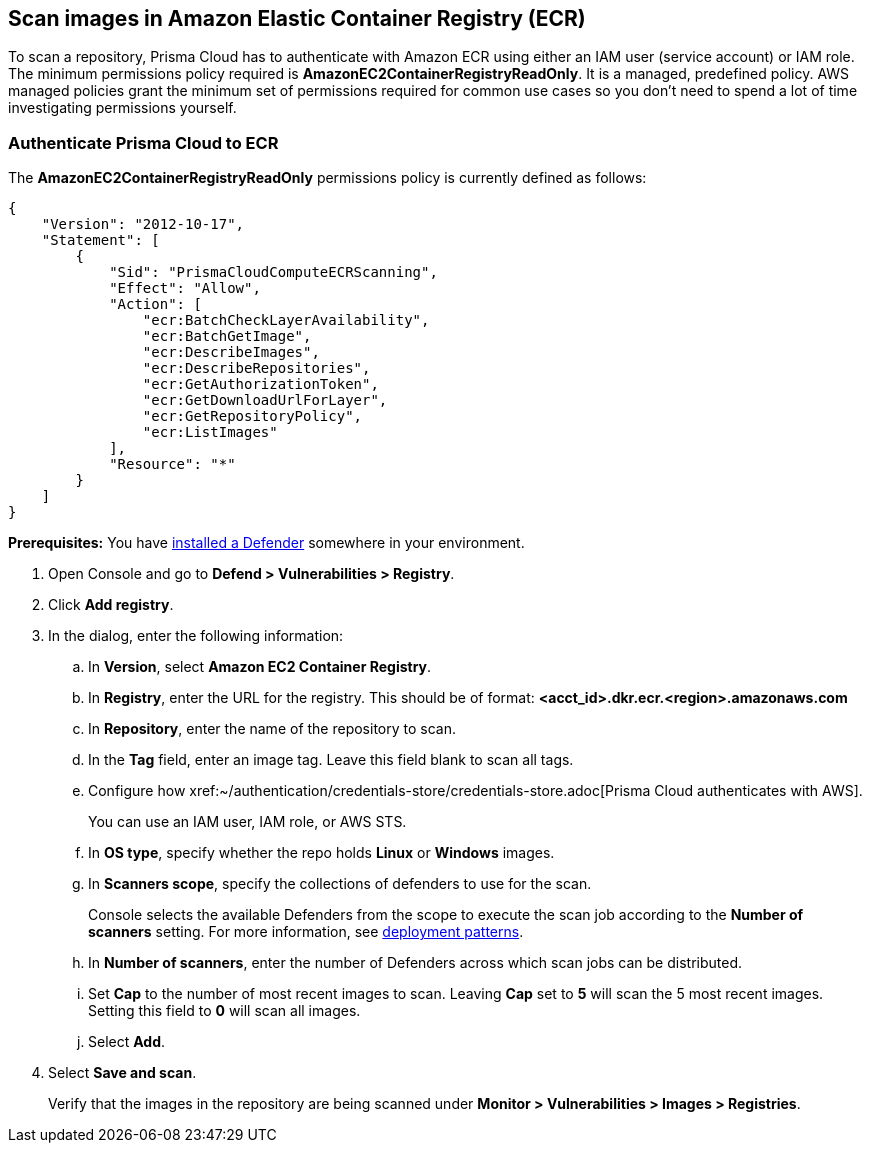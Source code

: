 == Scan images in Amazon Elastic Container Registry (ECR)

To scan a repository, Prisma Cloud has to authenticate with Amazon ECR using either an IAM user (service account) or IAM role.
The minimum permissions policy required is *AmazonEC2ContainerRegistryReadOnly*.
It is a managed, predefined policy.
AWS managed policies grant the minimum set of permissions required for common use cases so you don't need to spend a lot of time investigating permissions yourself.

[.task]
=== Authenticate Prisma Cloud to ECR

The *AmazonEC2ContainerRegistryReadOnly* permissions policy is currently defined as follows:

[source,json]
----
{
    "Version": "2012-10-17",
    "Statement": [
        {
            "Sid": "PrismaCloudComputeECRScanning",
            "Effect": "Allow",
            "Action": [
                "ecr:BatchCheckLayerAvailability",
                "ecr:BatchGetImage",
                "ecr:DescribeImages",
                "ecr:DescribeRepositories",
                "ecr:GetAuthorizationToken",
                "ecr:GetDownloadUrlForLayer",
                "ecr:GetRepositoryPolicy",
                "ecr:ListImages"
            ],
            "Resource": "*"
        }
    ]
}
----

*Prerequisites:* You have xref:../../install/deploy-defender/defender_types.adoc[installed a Defender] somewhere in your environment.

[.procedure]
. Open Console and go to *Defend > Vulnerabilities > Registry*.

. Click *Add registry*.

. In the dialog, enter the following information:

.. In *Version*, select *Amazon EC2 Container Registry*.

.. In *Registry*, enter the URL for the registry. This should be of format: *<acct_id>.dkr.ecr.<region>.amazonaws.com*

.. In *Repository*, enter the name of the repository to scan.

.. In the *Tag* field, enter an image tag.
Leave this field blank to scan all tags.

.. Configure how xref:~/authentication/credentials-store/credentials-store.adoc[Prisma Cloud authenticates with AWS].
+
You can use an IAM user, IAM role, or AWS STS.

.. In *OS type*, specify whether the repo holds *Linux* or *Windows* images.

.. In *Scanners scope*, specify the collections of defenders to use for the scan.
+
Console selects the available Defenders from the scope to execute the scan job according to the *Number of scanners* setting.
For more information, see xref:../../vulnerability_management/registry_scanning/configure_registry_scanning.adoc#_deployment_patterns[deployment patterns].

.. In *Number of scanners*, enter the number of Defenders across which scan jobs can be distributed.

.. Set *Cap* to the number of most recent images to scan.
Leaving *Cap* set to *5* will scan the 5 most recent images.
Setting this field to *0* will scan all images.

.. Select *Add*.

. Select *Save and scan*.
+
Verify that the images in the repository are being scanned under *Monitor > Vulnerabilities > Images > Registries*.
